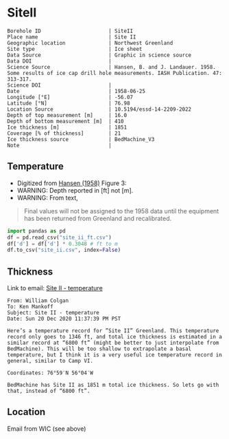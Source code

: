 * SiteII
:PROPERTIES:
:header-args:jupyter-python+: :session ds :kernel ds
:clearpage: t
:END:

#+NAME: ingest_meta
#+BEGIN_SRC bash :results verbatim :exports results
cat meta.bsv | sed 's/|/@| /' | column -s"@" -t
#+END_SRC

#+RESULTS: ingest_meta
#+begin_example
Borehole ID                      | SiteII
Place name                       | Site II
Geographic location              | Northwest Greenland
Site type                        | Ice sheet
Data Source                      | Graphic in science source
Data DOI                         | 
Science Source                   | Hansen, B. and J. Landauer. 1958. Some results of ice cap drill hole measurements. IASH Publication. 47: 313-317.
Science DOI                      | 
Date                             | 1958-06-25
Longitude [°E]                   | -56.07
Latitude [°N]                    | 76.98
Location Source                  | 10.5194/essd-14-2209-2022
Depth of top measurement [m]     | 16.0
Depth of bottom measurement [m]  | 410
Ice thickness [m]                | 1851
Coverage [% of thickness]        | 21
Ice thickness source             | BedMachine_V3
Note                             | 
#+end_example

** Temperature

+ Digitized from [[citet:hansen_1958][Hansen (1958)]] Figure 3:
+ WARNING: Depth reported in [ft] not [m].
+ WARNING: From text,

#+begin_quote
Final values will not be assigned to the 1958 data until the equipment
has been returned from Greenland and recalibrated.
#+end_quote

[[./hansen_1958_fig3.png]]

#+BEGIN_SRC jupyter-python :kernel ds :session ds
import pandas as pd
df = pd.read_csv("site_ii_ft.csv")
df['d'] = df['d'] * 0.3048 # ft to m
df.to_csv("site_ii.csv", index=False)
#+END_SRC

** Thickness

Link to email: [[mu4e:msgid:AM0PR04MB612902A1264CB3D0BA62E550A2C00@AM0PR04MB6129.eurprd04.prod.outlook.com][Site II - temperature]]

#+begin_example
From: William Colgan
To: Ken Mankoff
Subject: Site II - temperature
Date: Sun 20 Dec 2020 11:37:39 PM PST

Here’s a temperature record for ”Site II” Greenland. This temperature
record only goes to 1346 ft, and total ice thickness is estimated in a
similar record at “6800 ft” (might be better to just interpolate from
BedMachine). This will be too shallow to extrapolate a basal
temperature, but I think it is a very useful ice temperature record in
general, similar to Camp VI.

Coordinates: 76°59′N 56°04′W

BedMachine has Site II as 1851 m total ice thickness. So lets go with
that, instead of “6800 ft”.
#+end_example

** Location

Email from WIC (see above)

** Data                                                 :noexport:

#+NAME: ingest_data
#+BEGIN_SRC bash :exports results
cat data.csv| sort -t, -n -k1
#+END_SRC

#+RESULTS: ingest_data
|                  d |                   t |
| 16.218139247289688 | -23.998054647442498 |
| 18.077285194709674 | -24.029533844695226 |
|  20.44925233141073 |  -24.09553314075347 |
|  22.81580710727502 |  -24.15852958616469 |
|   34.9016088557141 |  -24.36389508096916 |
|  64.38815069427055 | -24.723425405955602 |
|  81.31395612096378 |  -24.86409009186123 |
|  96.38061560023712 |  -24.97327558051413 |
| 110.45681304638724 |  -25.03293940076165 |
| 126.80484895375857 |  -25.10304978009747 |
| 142.19219081260874 |  -25.14015416958655 |
| 157.56058940853038 |  -25.16674858181103 |
| 188.27303097660828 | -25.206424578348397 |
|  216.2657612242243 | -25.237168124756238 |
| 237.03028357437518 | -25.257604632063604 |
|  409.9213850529699 |  -25.42991498793469 |


